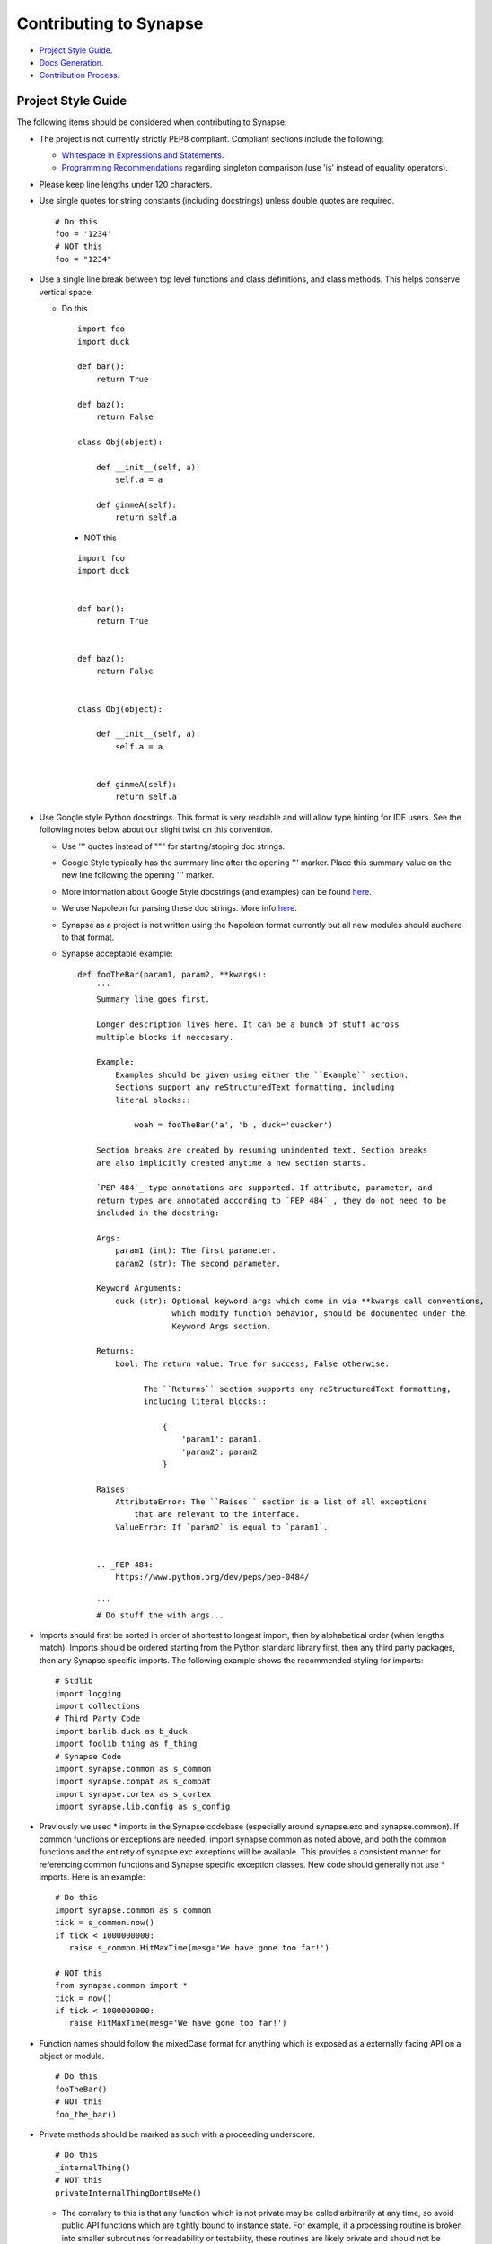 Contributing to Synapse
=======================

* `Project Style Guide`_.
* `Docs Generation`_.
* `Contribution Process`_.


Project Style Guide
-------------------

The following items should be considered when contributing to Synapse:

* The project is not currently strictly PEP8 compliant.  Compliant sections
  include the following:

  - `Whitespace in Expressions and Statements <https://www.python.org/dev/peps/pep-0008/#whitespace-in-expressions-and-statements>`_.
  - `Programming Recommendations <https://www.python.org/dev/peps/pep-0008/#programming-recommendations>`_ regarding
    singleton comparison (use 'is' instead of equality operators).

* Please keep line lengths under 120 characters.
* Use single quotes for string constants (including docstrings) unless double
  quotes are required.

  ::

     # Do this
     foo = '1234'
     # NOT this
     foo = "1234"

* Use a single line break between top level functions and class definitions,
  and class methods.  This helps conserve vertical space.

  - Do this

    ::

       import foo
       import duck

       def bar():
           return True

       def baz():
           return False

       class Obj(object):

           def __init__(self, a):
               self.a = a

           def gimmeA(self):
               return self.a

    - NOT this

    ::

       import foo
       import duck


       def bar():
           return True


       def baz():
           return False


       class Obj(object):

           def __init__(self, a):
               self.a = a


           def gimmeA(self):
               return self.a

* Use Google style Python docstrings.  This format is very readable and will
  allow type hinting for IDE users. See the following notes below about our
  slight twist on this convention.

  - Use ''' quotes instead of """ for starting/stoping doc strings.
  - Google Style typically has the summary line after the opening ''' marker.
    Place this summary value on the new line following the opening ''' marker.
  - More information about Google Style docstrings (and examples) can be found
    `here <http://sphinxcontrib-napoleon.readthedocs.io/en/latest/example_google.html>`_.
  - We use Napoleon for parsing these doc strings. More info `here <https://sphinxcontrib-napoleon.readthedocs.io>`_.
  - Synapse as a project is not written using the Napoleon format currently
    but all new modules should audhere to that format.
  - Synapse acceptable example:

    ::

        def fooTheBar(param1, param2, **kwargs):
            '''
            Summary line goes first.

            Longer description lives here. It can be a bunch of stuff across
            multiple blocks if neccesary.

            Example:
                Examples should be given using either the ``Example`` section.
                Sections support any reStructuredText formatting, including
                literal blocks::

                    woah = fooTheBar('a', 'b', duck='quacker')

            Section breaks are created by resuming unindented text. Section breaks
            are also implicitly created anytime a new section starts.

            `PEP 484`_ type annotations are supported. If attribute, parameter, and
            return types are annotated according to `PEP 484`_, they do not need to be
            included in the docstring:

            Args:
                param1 (int): The first parameter.
                param2 (str): The second parameter.

            Keyword Arguments:
                duck (str): Optional keyword args which come in via **kwargs call conventions,
                            which modify function behavior, should be documented under the
                            Keyword Args section.

            Returns:
                bool: The return value. True for success, False otherwise.

                      The ``Returns`` section supports any reStructuredText formatting,
                      including literal blocks::

                          {
                              'param1': param1,
                              'param2': param2
                          }

            Raises:
                AttributeError: The ``Raises`` section is a list of all exceptions
                    that are relevant to the interface.
                ValueError: If `param2` is equal to `param1`.


            .. _PEP 484:
                https://www.python.org/dev/peps/pep-0484/

            '''
            # Do stuff the with args...


* Imports should first be sorted  in order of shortest to longest import, then
  by alphabetical order (when lengths match). Imports should be ordered
  starting from the Python standard library first, then any third party
  packages, then any Synapse specific imports. The following example shows the
  recommended styling for imports:

  ::

    # Stdlib
    import logging
    import collections
    # Third Party Code
    import barlib.duck as b_duck
    import foolib.thing as f_thing
    # Synapse Code
    import synapse.common as s_common
    import synapse.compat as s_compat
    import synapse.cortex as s_cortex
    import synapse.lib.config as s_config

* Previously we used * imports in the Synapse codebase (especially around synapse.exc and synapse.common). If common
  functions or exceptions are needed, import synapse.common as noted above, and both the common functions and the
  entirety of synapse.exc exceptions will be available.  This provides a consistent manner for referencing common
  functions and Synapse specific exception classes. New code should generally not use * imports.  Here is an example:

  ::

     # Do this
     import synapse.common as s_common
     tick = s_common.now()
     if tick < 1000000000:
        raise s_common.HitMaxTime(mesg='We have gone too far!')

     # NOT this
     from synapse.common import *
     tick = now()
     if tick < 1000000000:
        raise HitMaxTime(mesg='We have gone too far!')

* Function names should follow the mixedCase format for anything which is
  exposed as a externally facing API on a object or module.

  ::

    # Do this
    fooTheBar()
    # NOT this
    foo_the_bar()

* Private methods should be marked as such with a proceeding underscore.

  ::

    # Do this
    _internalThing()
    # NOT this
    privateInternalThingDontUseMe()

  - The corralary to this is that any function which is not private may be
    called arbitrarily at any time, so avoid public API functions which are
    tightly bound to instance state. For example, if a processing routine is
    broken into smaller subroutines for readability or testability, these
    routines are likely private and should not be exposed to outside callers.


* Function calls with mandatory arguments should be called with positional
  arguments.  Do not use keyword arguments unless neccesary.

  ::

    def foo(a, b, duck=None):
       print(a, b, duck)

    #Do this
    foo('a', 'b', duck='quacker')
    # Not this
    foo(a='a', b='b', duck='quacker')

* Avoid the use of @property decorators. They do not reliably work over the
  telepath RMI.
* Logging should be setup on a per-module basis, with loggers created using
  calls to logging.getLogger(__name__).  This allows for module level control
  of loggers as neccesary.

  - Logger calls should use logging string interpolation, instead of using
    % or .format() methods.  See Python Logging module docs for reference.
  - Example:

   ::

      # Get the module level logger
      logger = logging.getLogger(__name__)
      # Do this - it only forms the final string if the message is
      # actually going to be logged
      logger.info('I am a message from %s about %s', 'bob', 'a duck')
      # NOT this - it performs the string format() call regardless of
      # whether or not the message is going to be logged.
      logger.info('I am a message from {} about {}'.format('bob', 'a duck'))

* It may be neccesary from time to time to include non-ASCII characters. Use
  UTF8 formatting for such source files and use the following encoding
  declaration at the top of the source file.

  ::

     # -*- coding: utf-8 -*-

* Convenience methods are availible for unit tests, primarily through the
  SynTest class. This is a subclass of unittest.TestCase and provides many
  short aliases for the assert* functions that TestCase provides.

  - Ensure you are closing resources which may be open with test cases. Many
    Synapse objects may be used as content managers which make this easy for
    test authors.

Contributions to Synapse which do not follow the project style guidelines may
not be accepted.


Docs Generation
---------------

API documentation is automatically generated from docstrings, and additional
docs may also be added to Synapse as well for more detailed discussions of
Syanpse subsystems.  This is currently done via readthedocs.

In order to do local doc generation you can do the following steps:

#. Install the following packages (preferably in a virtualenv):

   ::

      pip install sphinx==1.5.3 Pygments==2.2.0 setuptools==28.8.0 docutils==0.13.1 mkdocs==0.15.0 mock==1.0.1 pillow==2.6.1 git+https://github.com/rtfd/readthedocs-sphinx-ext.git@0.6-alpha#egg=readthedocs-sphinx-ext sphinx_rtd_theme commonmark==0.5.4 recommonmark==0.4.0

#. Build the docs using sphinx.  A makefile is provided which makes this
   painless.

   ::

      # Go to your synapse repo
      cd synapse
      # Go to the docs folder
      cd docs
      # Use the make command to build the HTML docs
      make html

#. Now you can open the HTML docs for browsing them.

   ::

      xdg-open _build/html/index.html

If you need to write explicit docs for Synapse, they should be added to the
repository at docs/synapse and a reference added to the docs in docs/index.rst
in order for the documentation

Contribution Process
--------------------

The Vertex Project welcomes contributions to the Synapse Hypergraph framework
in order to continue its growth!

In order to contribute to the project, do the following:

#. Fork the Synapse repository from the Vertex Project.  Make a new branch in
   git with a descriptive name for your change.  For example:

   ::

       git checkout -b foohuman_new_widget


#. Make your changes. Changes should include the following information:

   * Clear documentation for new features or changed behavior
   * Unit tests for new features or changed behaviors
   * If possible, unit tests should also show minimal use examples of new
     features.

#. Ensure that both your tests and existing Synapse tests succesfully run.
   You can do that manually via the python unittest module, or you can set
   up Travis CI to run tests for your fork.  The following examples show
   manual test runs:

   ::

       python -m unittest discover -v
       python -m unittest synapse.tests.your_test_file -v

   If test coverage is desired, you can use the provided testrunner.sh shell
   script to run a test. This script will generate HTML coverage reports and
   attempt to open those reports using xdg-open. This requires the nose and
   coverage packages to be installed.

   ::

        ./scripts/testrunner.sh
        ./scripts/testrunner.sh synapse.tests.your_test_file

#. Rebase your feature branch on top of the latest master branch of the Vertex
   Project Synapse repository. This may require you to add the Vertex Project
   repository to your git remotes. The following example of rebasing can be
   followed:

   ::

      # Add the Vertex project repository as a remote named "upstream".
      git remote add upstream https://github.com/vertexproject/synapse.git
      # Grab data from the upstream repository
      git fetch --all
      # Change to your local git master branch
      git checkout master
      # Merge changes from upstream/master to your local master
      git merge upstream/master
      # Move back to your feature branch
      git checkout foohuman_new_feature
      # Rebase your feature branch ontop of master.
      # This may require resolving merge conflicts.
      git rebase master
      # Push your branch up to to your fork - this may require a --force
      # flag if you had previously pushed the branch prior to the rebase.
      git push

#. Ensure your tests still pass with the rebased feature branch.
#. Create the Pull Request in Github, from your fork's feature branch to the
   master branch of the Vertex Project Synapse repository.  Include a
   description and a reference to any open issues related to the PR.
